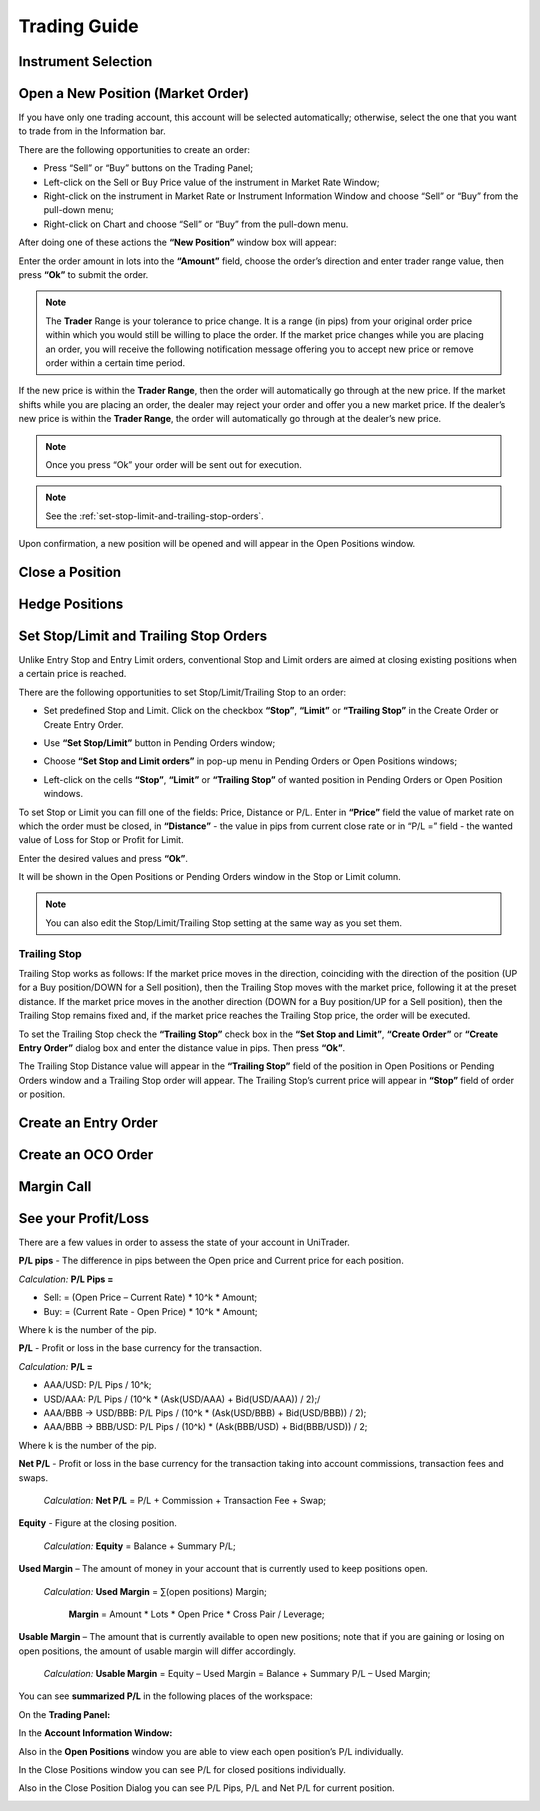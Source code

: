 Trading Guide
=============

Instrument Selection
--------------------

.. _open-a-new-position:

Open a New Position (Market Order)
----------------------------------

If you have only one trading account, this account will be selected automatically; otherwise, select the one that you want to trade from in the Information bar.

.. image:: /images/trading-guide/open-a-new-position/open-a-new-position-1.png

There are the following opportunities to create an order:

- Press “Sell” or “Buy” buttons on the Trading Panel;
- Left-click on the Sell or Buy Price value of the instrument in Market Rate Window;
- Right-click on the instrument in Market Rate or Instrument Information Window and choose “Sell” or “Buy” from the pull-down menu;
- Right-click on Chart and choose “Sell” or “Buy” from the pull-down menu.

.. image:: /images/trading-guide/open-a-new-position/open-a-new-position-2.png

After doing one of these actions the **“New Position”** window box will appear:

.. image:: /images/trading-guide/open-a-new-position/open-a-new-position-3.png

Enter the order amount in lots into the **“Amount”** field, choose the order’s direction and enter trader range value, then press **“Ok”** to submit the order.

.. note:: The **Trader** Range is your tolerance to price change. It is a range (in pips) from your original order price within which you would still be willing to place the order. If the market price changes while you are placing an order, you will receive the following notification message offering you to accept new price or remove order within a certain time period.

.. image:: /images/trading-guide/open-a-new-position/open-a-new-position-4.png

If the new price is within the **Trader Range**, then the order will automatically go through at the new price. If the market shifts while you are placing an order, the dealer may reject your order and offer you a new market price. If the dealer’s new price is within the **Trader Range**, the order will automatically go through at the dealer’s new price.

.. note:: Once you press “Ok” your order will be sent out for execution.
.. note:: See the :ref:`set-stop-limit-and-trailing-stop-orders`.

Upon confirmation, a new position will be opened and will appear in the Open Positions window.

.. image:: /images/trading-guide/open-a-new-position/open-a-new-position-5.png

Close a Position
----------------

Hedge Positions
---------------

.. _set-stop-limit-and-trailing-stop-orders:

Set Stop/Limit and Trailing Stop Orders
---------------------------------------

Unlike Entry Stop and Entry Limit orders, conventional Stop and Limit orders are aimed at closing existing positions when a certain price is reached.

There are the following opportunities to set Stop/Limit/Trailing Stop to an order:

- Set predefined Stop and Limit. Click on the checkbox **“Stop”**, **“Limit”** or **“Trailing Stop”** in the Create Order or Create Entry Order.

.. image:: /images/trading-guide/set-stop-limit-and-trailing-stop-orders/set-stop-limit-and-trailing-stop-orders-1.png

-	Use |img-set-stop-limit-and-trailing-stop-orders-2| **“Set Stop/Limit”** button in Pending Orders window;

.. |img-set-stop-limit-and-trailing-stop-orders-2| image:: /images/trading-guide/set-stop-limit-and-trailing-stop-orders/set-stop-limit-and-trailing-stop-orders-2.png

-	Choose **“Set Stop and Limit orders”** in pop-up menu in Pending Orders or Open Positions windows;

.. image:: /images/trading-guide/set-stop-limit-and-trailing-stop-orders/set-stop-limit-and-trailing-stop-orders-3.png

- Left-click on the cells **“Stop”**, **“Limit”** or **“Trailing Stop”** of wanted position in Pending Orders or Open Position windows.

To set Stop or Limit you can fill one of the fields: Price, Distance or P/L. Enter in **“Price”** field the value of market rate on which the order must be closed, in **“Distance”**  - the value in pips from current close rate or in “P/L =” field - the wanted value of Loss for Stop or Profit for Limit.

.. image:: /images/trading-guide/set-stop-limit-and-trailing-stop-orders/set-stop-limit-and-trailing-stop-orders-4.png

Enter the desired values and press **“Ok”**.

It will be shown in the Open Positions or Pending Orders window in the Stop or Limit column.

.. image:: /images/trading-guide/set-stop-limit-and-trailing-stop-orders/set-stop-limit-and-trailing-stop-orders-5.png

.. note:: You can also edit the Stop/Limit/Trailing Stop setting at the same way as you set them.

Trailing Stop
^^^^^^^^^^^^^

Trailing Stop works as follows: If the market price moves in the direction, coinciding with the direction of the position (UP for a Buy position/DOWN for a Sell position), then the Trailing Stop moves with the market price, following it at the preset distance. If the market price moves in the another direction (DOWN for a Buy position/UP for a Sell position), then the Trailing Stop remains fixed and, if the market price reaches the Trailing Stop price, the order will be executed.

To set the Trailing Stop check the **“Trailing Stop”** check box in the **“Set Stop and Limit”**, **“Create Order”** or **“Create Entry Order”** dialog box and enter the distance value in pips. Then press **“Ok”**.

.. image:: /images/trading-guide/set-stop-limit-and-trailing-stop-orders/set-stop-limit-and-trailing-stop-orders-6.png

The Trailing Stop Distance value will appear in the **“Trailing Stop”** field of the position in Open Positions or Pending Orders window and a Trailing Stop order will appear. The Trailing Stop’s current price will appear in **“Stop”** field of order or position.

.. image:: /images/trading-guide/set-stop-limit-and-trailing-stop-orders/set-stop-limit-and-trailing-stop-orders-7.png


Create an Entry Order
---------------------

Create an OCO Order
-------------------

Margin Call
-----------

See your Profit/Loss
--------------------

There are a few values in order to assess the state of your account in UniTrader.

**P/L pips** - The difference in pips between the Open price and Current price for each position.

*Calculation:*      **P/L Pips =**

- Sell: = (Open Price – Current Rate) * 10^k * Amount;
- Buy: = (Current Rate - Open Price) * 10^k * Amount;

Where k is the number of the pip.

**P/L** - Profit or loss in the base currency for the transaction.

*Calculation:* **P/L =**

- AAA/USD: P/L Pips / 10^k;
- USD/AAA: P/L Pips / (10^k * (Ask(USD/AAA) + Bid(USD/AAA)) / 2);/
- AAA/BBB -> USD/BBB: P/L Pips / (10^k * (Ask(USD/BBB) + Bid(USD/BBB)) / 2);
- AAA/BBB -> BBB/USD: P/L Pips / (10^k) * (Ask(BBB/USD) + Bid(BBB/USD)) / 2;

Where k is the number of the pip.

**Net P/L** - Profit or loss in the base currency for the transaction taking into account commissions, transaction fees and swaps.

    *Calculation:* **Net P/L** = P/L + Commission + Transaction Fee + Swap;

**Equity** - Figure at the closing position.

    *Calculation:*    **Equity** = Balance + Summary P/L;

**Used Margin** – The amount of money in your account that is currently used to keep positions open.

    *Calculation:* **Used Margin** = ∑(open positions) Margin;

                    **Margin** = Amount * Lots * Open Price * Cross Pair / Leverage;

**Usable Margin** – The amount that is currently available to open new positions; note that if you are gaining or losing on open positions, the amount of usable margin will differ accordingly.

    *Calculation:* **Usable Margin** = Equity – Used Margin = Balance + Summary P/L – Used Margin;

You can see **summarized P/L** in the following places of the workspace:

On the **Trading Panel:**

.. image:: /images/trading-guide/see-your-profit-loss/see-your-profit-loss-1.png

In the **Account Information Window:**

.. image:: /images/trading-guide/see-your-profit-loss/see-your-profit-loss-2.png

Also in the **Open Positions** window you are able to view each open position’s P/L individually.

.. image:: /images/trading-guide/see-your-profit-loss/see-your-profit-loss-3.png

In the Close Positions window you can see P/L for closed positions individually.

.. image:: /images/trading-guide/see-your-profit-loss/see-your-profit-loss-4.png

Also in the Close Position Dialog you can see P/L Pips, P/L and Net P/L for current position.

.. image:: /images/trading-guide/see-your-profit-loss/see-your-profit-loss-5.png

